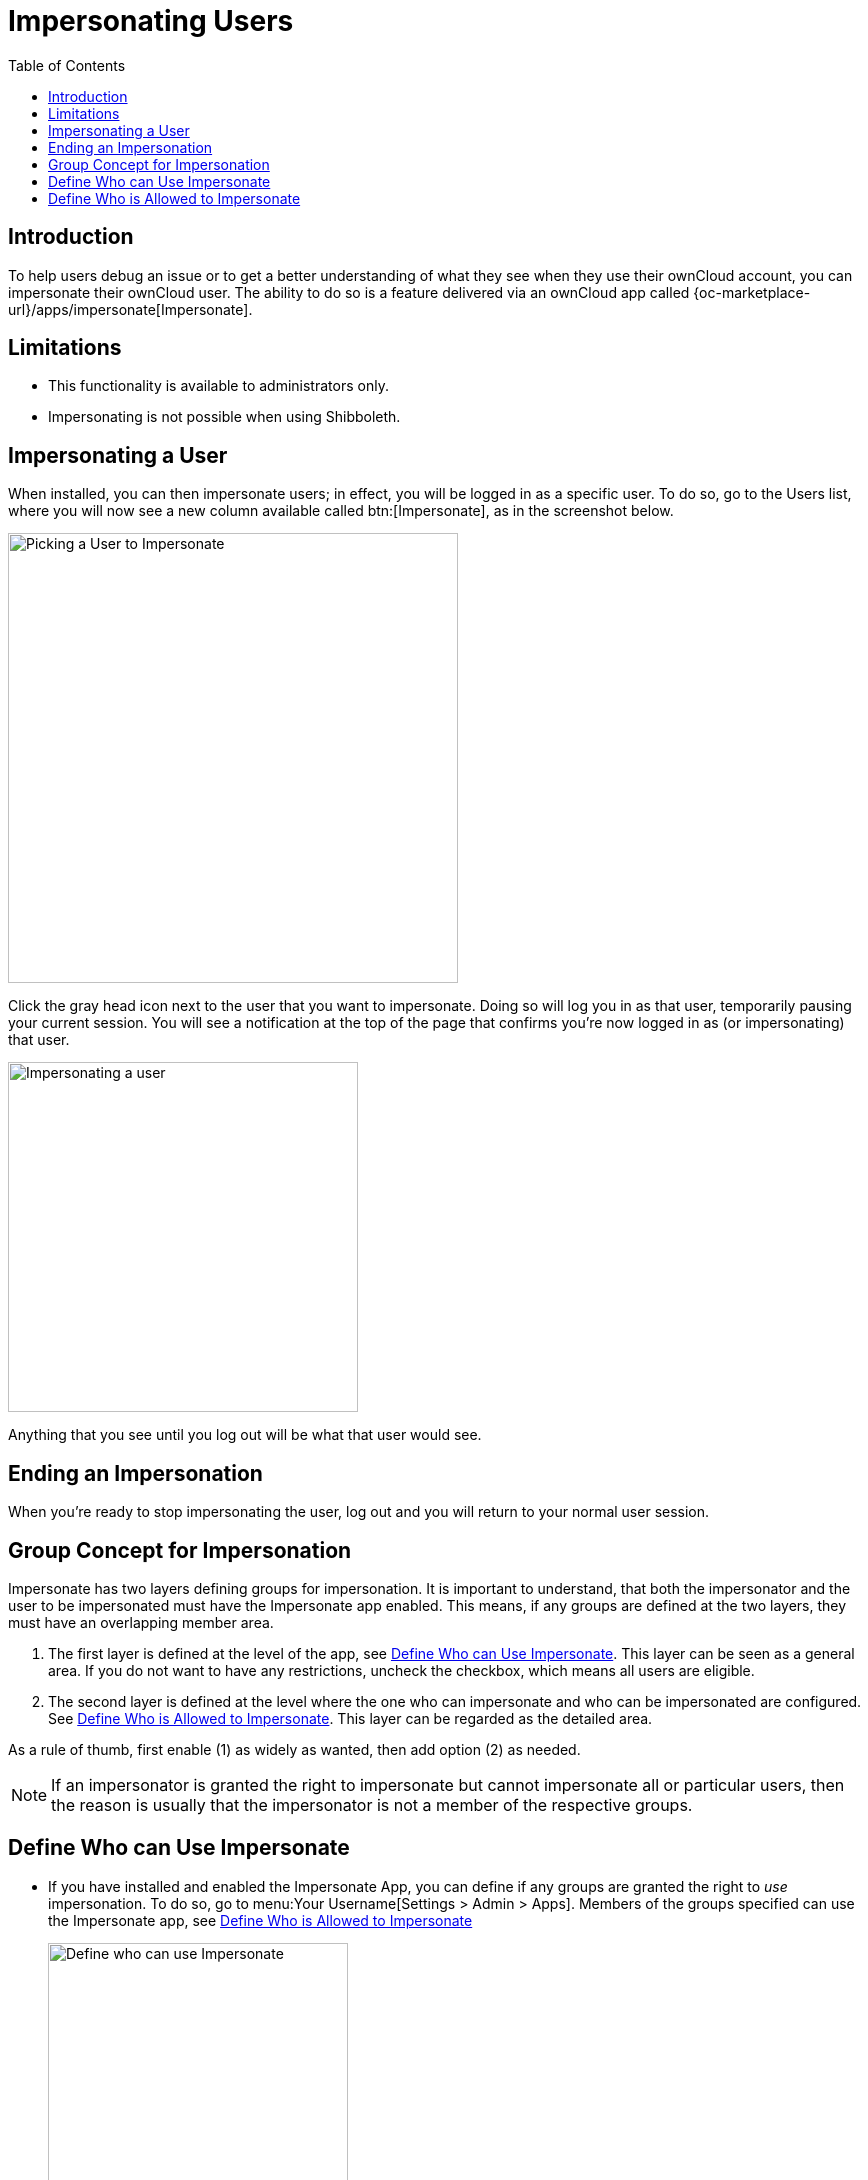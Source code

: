 = Impersonating Users
:toc: right
:page-aliases: issues/impersonate_users.adoc

:description: To help users debug an issue or to get a better understanding of what they see when they use their ownCloud account, you can impersonate their ownCloud user.

== Introduction

{description} The ability to do so is a feature delivered via an ownCloud app called {oc-marketplace-url}/apps/impersonate[Impersonate].

== Limitations

* This functionality is available to administrators only.
* Impersonating is not possible when using Shibboleth.

== Impersonating a User

When installed, you can then impersonate users; in effect, you will be logged in as a specific user. To do so, go to the Users list, where you will now see a new column available called btn:[Impersonate], as in the screenshot below.

image::apps/impersonate/picking-a-user-to-impersonate.png[Picking a User to Impersonate, width=450]

Click the gray head icon next to the user that you want to impersonate. Doing so will log you in as that user, temporarily pausing your current session. You will see a notification at the top of the page that confirms you're now logged in as (or impersonating) that user.

image::apps/impersonate/impersonating-a-user.png[Impersonating a user, width=350]

Anything that you see until you log out will be what that user would see.

== Ending an Impersonation

When you're ready to stop impersonating the user, log out and you will return to your normal user session.

== Group Concept for Impersonation

Impersonate has two layers defining groups for impersonation. It is important to understand, that both the impersonator and the user to be impersonated must have the Impersonate app enabled. This means, if any groups are defined at the two layers, they must have an overlapping member area.

. The first layer is defined at the level of the app, see xref:define-who-can-use-impersonate[Define Who can Use Impersonate]. This layer can be seen as a general area. If you do not want to have any restrictions, uncheck the checkbox, which means all users are eligible.

. The second layer is defined at the level where the one who can impersonate and who can be impersonated are configured. See xref:define-who-is-allowed-to-impersonate[Define Who is Allowed to Impersonate]. This layer can be regarded as the detailed area.

As a rule of thumb, first enable (1) as widely as wanted, then add option (2) as needed.

NOTE: If an impersonator is granted the right to impersonate but cannot impersonate all or particular users, then the reason is usually that the impersonator is not a member of the respective groups.

== Define Who can Use Impersonate

* If you have installed and enabled the Impersonate App, you can define if any groups are granted the right to _use_ impersonation. To do so, go to menu:Your Username[Settings > Admin > Apps]. Members of the groups specified can use the Impersonate app, see xref:define-who-is-allowed-to-impersonate[Define Who is Allowed to Impersonate]
+
image::apps/impersonate/impersonate_enable.png[Define who can use Impersonate,width=300]

** You can also use an occ command to enable the Impersonate app for all users:
+
[source,bash,subs="attributes+"]
----
{occ-command-example-prefix} config:app:set \
    impersonate enabled --value 'yes'
----

** You can also use an occ command to define groups whose members are granted the right to _use_ impersonation:
+
[source,bash,subs="attributes+"]
----
{occ-command-example-prefix} config:app:set \
    impersonate enabled --value '["admin","einstein-g"]'
----

== Define Who is Allowed to Impersonate

As a security measure, the application lets ownCloud administrators restrict the ability to impersonate users to:

- ownCloud administrators only.
- All group administrators.
- Administrators for specific groups.

NOTE: By default, when the Impersonate app is installed and no further configuration is taken, only ownCloud administrators will be allowed to impersonate users.

To configure impersonation, go to the administrator settings panel, which you can find under menu:User Name[Settings > Admin > User Authentication], at section titled: btn:[Impersonate Settings].

* Use the following to allow impersonation for ownCloud admins only:
+
image::apps/impersonate/impersonate_oc_admins_only.png[Impersonate for ownCloud admins only,width=500]

** You can also use occ commands to do so:
+
[source,bash,subs="attributes+"]
----
{occ-command-example-prefix} config:app:set \
    impersonate impersonate_all_groupadmins --value false
----
+
[source,bash,subs="attributes+"]
----
{occ-command-example-prefix} config:app:set \
    impersonate impersonate_include_groups --value false
----
+
[source,bash,subs="attributes+"]
----
{occ-command-example-prefix} config:app:set \
    impersonate impersonate_include_groups_list --value '[]'
----

* If you want to allow all group admins to impersonate users within groups which they administer:
+
image::apps/impersonate/impersonate_group_admins_only.png[Impersonate for all group admins,width=500]

** You can also use occ commands to do so:
+
[source,bash,subs="attributes+"]
----
{occ-command-example-prefix} config:app:set \
    impersonate impersonate_all_groupadmins --value true
----
+
[source,bash,subs="attributes+"]
----
{occ-command-example-prefix} config:app:set \
    impersonate impersonate_include_groups --value false
----
+
[source,bash,subs="attributes+"]
----
{occ-command-example-prefix} config:app:set \
    impersonate impersonate_include_groups_list --value '[]'
----

* If you want to limit impersonation to admins of specific groups, first click btn:[Allow group admins of specific groups...]. With the option checked, click into the textbox underneath it. You will see a list of all groups on your ownCloud installation, which will change, based on what you type in the textbox to search for specific groups. Choose one or more groups from the list, and they will be added to the textbox, restricting this functionality to admins of those groups only.
+
image::apps/impersonate/impersonate_groups_only.png[Impersonate for specific group admins,width=500]

** You can also use occ commands to do so:
+
[source,bash,subs="attributes+"]
----
{occ-command-example-prefix} config:app:set \
    impersonate impersonate_all_groupadmins --value false
----
+
[source,bash,subs="attributes+"]
----
{occ-command-example-prefix} config:app:set \
    impersonate impersonate_include_groups --value true
----
+
[source,bash,subs="attributes+"]
----
{occ-command-example-prefix} config:app:set \
    impersonate impersonate_include_groups_list --value '["group1", "group2"]'
----
